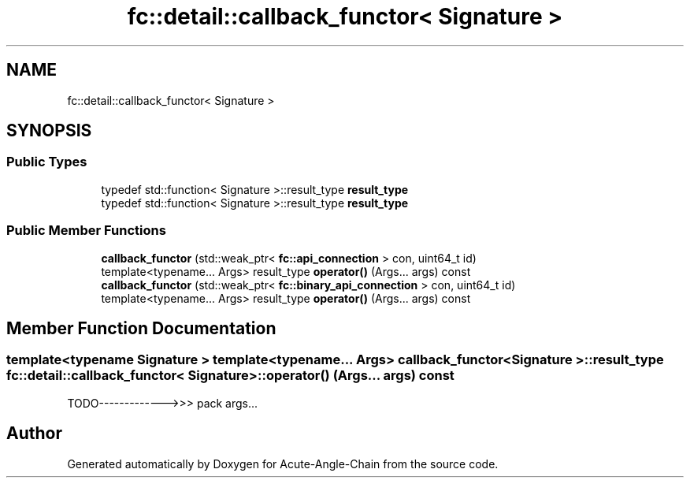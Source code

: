 .TH "fc::detail::callback_functor< Signature >" 3 "Sun Jun 3 2018" "Acute-Angle-Chain" \" -*- nroff -*-
.ad l
.nh
.SH NAME
fc::detail::callback_functor< Signature >
.SH SYNOPSIS
.br
.PP
.SS "Public Types"

.in +1c
.ti -1c
.RI "typedef std::function< Signature >::result_type \fBresult_type\fP"
.br
.ti -1c
.RI "typedef std::function< Signature >::result_type \fBresult_type\fP"
.br
.in -1c
.SS "Public Member Functions"

.in +1c
.ti -1c
.RI "\fBcallback_functor\fP (std::weak_ptr< \fBfc::api_connection\fP > con, uint64_t id)"
.br
.ti -1c
.RI "template<typename\&.\&.\&. Args> result_type \fBoperator()\fP (Args\&.\&.\&. args) const"
.br
.ti -1c
.RI "\fBcallback_functor\fP (std::weak_ptr< \fBfc::binary_api_connection\fP > con, uint64_t id)"
.br
.ti -1c
.RI "template<typename\&.\&.\&. Args> result_type \fBoperator()\fP (Args\&.\&.\&. args) const"
.br
.in -1c
.SH "Member Function Documentation"
.PP 
.SS "template<typename Signature > template<typename\&.\&.\&. Args> \fBcallback_functor\fP< Signature >::result_type \fBfc::detail::callback_functor\fP< Signature >::operator() (Args\&.\&.\&. args) const"
TODO------------->>> pack args\&.\&.\&. 

.SH "Author"
.PP 
Generated automatically by Doxygen for Acute-Angle-Chain from the source code\&.
